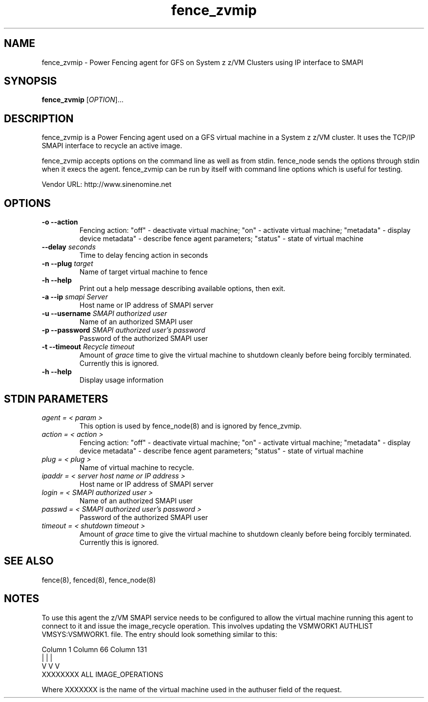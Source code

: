 .TH fence_zvmip 8

.SH NAME
fence_zvmip - Power Fencing agent for GFS on System z z/VM Clusters using IP interface to SMAPI

.SH SYNOPSIS
.B
fence_zvmip
[\fIOPTION\fR]...

.SH DESCRIPTION
fence_zvmip is a Power Fencing agent used on a GFS virtual machine in a System z z/VM cluster.
It uses the TCP/IP SMAPI interface to recycle an active image.

fence_zvmip accepts options on the command line as well as from stdin.
fence_node sends the options through stdin when it execs the agent.
fence_zvmip can be run by itself with command line options which is useful
for testing.

Vendor URL: http://www.sinenomine.net

.SH OPTIONS
.TP
\fB-o --action\fP
Fencing action: "off" - deactivate virtual machine; "on" - activate virtual machine; "metadata" - display device metadata" - describe fence agent parameters; "status" - state of virtual machine
.TP
\fB--delay\fP \fIseconds\fP
Time to delay fencing action in seconds
.TP
\fB-n --plug\fP \fItarget\fP
Name of target virtual machine to fence
.TP
\fB-h --help\fP
Print out a help message describing available options, then exit.
.TP
\fB-a --ip\fP \fIsmapi Server\fP
Host name or IP address of SMAPI server
.TP
\fB-u --username\fP \fISMAPI authorized user\fP
Name of an authorized SMAPI user
.TP
\fB-p --password\fP \fISMAPI authorized user's password\fP
Password of the authorized SMAPI user
.TP
\fB-t --timeout\fP \fIRecycle timeout\fP
Amount of \fIgrace\fP time to give the virtual machine to shutdown cleanly before being
forcibly terminated. Currently this is ignored.
.TP
\fB-h --help\fP
Display usage information

.SH STDIN PARAMETERS
.TP
\fIagent = < param >\fP
This option is used by fence_node(8) and is ignored by fence_zvmip.
.TP
\fIaction = < action >\fP
Fencing action: "off" - deactivate virtual machine; "on" - activate virtual machine; "metadata" - display device metadata" - describe fence agent parameters; "status" - state of virtual machine
.TP
\fIplug = < plug >\fP
Name of virtual machine to recycle.
.TP
\fIipaddr = < server host name or IP address >\fP
Host name or IP address of SMAPI server
.TP
\fIlogin = < SMAPI authorized user >\fP
Name of an authorized SMAPI user
.TP
\fIpasswd = < SMAPI authorized user's password >\fP
Password of the authorized SMAPI user
.TP
\fItimeout = < shutdown timeout >\fP
Amount of \fIgrace\fP time to give the virtual machine to shutdown cleanly before being
forcibly terminated. Currently this is ignored.

.SH SEE ALSO
fence(8), fenced(8), fence_node(8)

.SH NOTES
To use this agent the z/VM SMAPI service needs to be configured to allow the virtual
machine running this agent to connect to it and issue the image_recycle operation.
This involves updating the VSMWORK1 AUTHLIST VMSYS:VSMWORK1. file. The entry should look
something similar to this:

.nf
Column 1                   Column 66                Column 131
|                          |                        |
V                          V                        V
XXXXXXXX                   ALL                      IMAGE_OPERATIONS
.fi

Where XXXXXXX is the name of the virtual machine used in the authuser field of the request. 
